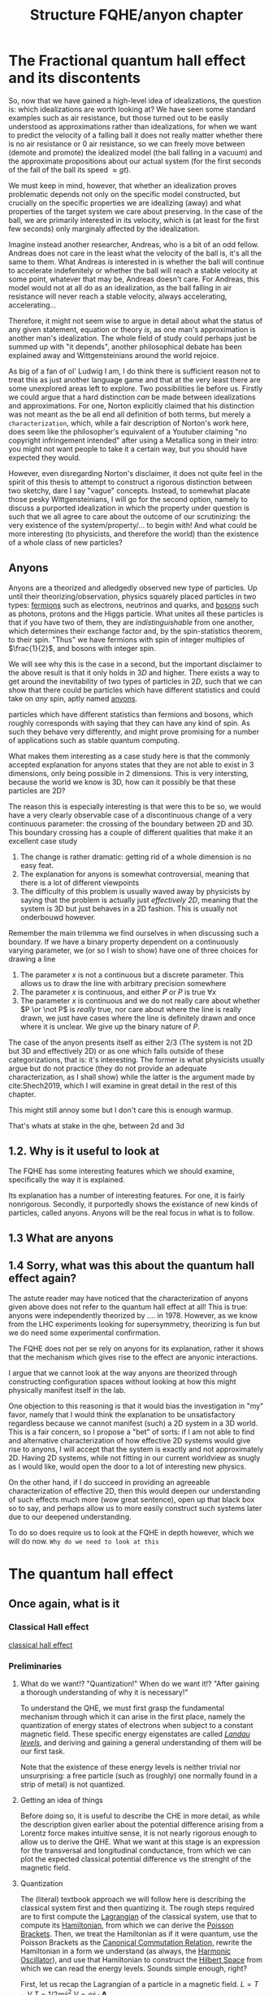 #+title: Structure FQHE/anyon chapter
#+roam_tags: chapter anyons FQHE
# #+startup: latexpreview

#+latex_header: \usepackage{braket}

* The Fractional quantum hall effect and its discontents

# convince the reader that what you're saying is worthwhile

So, now that we have gained a high-level idea of idealizations, the question is: which idealizations are worth looking at? We have seen some standard examples such as air resistance, but those turned out to be easily understood as approximations rather than idealizations, for when we want to predict the velocity of a falling ball it does not really matter whether there is no air resistance or $0$ air resistance, so we can freely move between (demote and promote) the idealized model (the ball falling in a vacuum) and the approximate propositions about our actual system (for the first seconds of the fall of the ball its speed $\approx gt$).

We must keep in mind, however, that whether an idealization proves problematic depends not only on the specific model constructed, but crucially on the specific properties we are idealizing (away) and what properties of the target system we care about preserving. In the case of the ball, we are primarily interested in its velocity, which is (at least for the first few seconds) only marginaly affected by the idealization.

Imagine instead another researcher, Andreas, who is a bit of an odd fellow. Andreas does not care in the least what the velocity of the ball is, it's all the same to them. What Andreas /is/ interested in is whether the ball will continue to accelerate indefenitely or whether the ball will reach a stable velocity at some point, whatever that may be, Andreas doesn't care. For Andreas, this model would not at all do as an idealization, as the ball falling in air resistance will never reach a stable velocity, always accelerating, accelerating...

Therefore, it might not seem wise to argue in detail about what the status of any given statement, equation or theory /is/, as one man's approximation is another man's idealization. The whole field of study could perhaps just be summed up with "it depends", another philosophical debate has been explained away and Wittgensteinians around the world rejoice.

As big of a fan of ol' Ludwig I am, I do think there is sufficient reason not to treat this as just another language game and that at the very least there are some unexplored areas left to explore. Two possibilities lie before us. Firstly we could argue that a hard distinction /can/ be made between idealizations and approximations. For one, Norton explicitly claimed that his distinction was not meant as the be all end all definition of both terms, but merely a ~characterization~, which, while a fair description of Norton's work here, does seem like the philosopher's equivalent of a Youtuber claiming "no copyright infringement intended" after using a Metallica song in their intro: you might not want people to take it a certain way, but you should have expected they would.

However, even disregarding Norton's disclaimer, it does not quite feel in the spirit of this thesis to attempt to construct a rigorous distinction between two sketchy, dare I say "vague" concepts. Instead, to somewhat placate those pesky Wittgensteinians, I will go for the second option, namely to discuss a purported idealization in which the property under question is such that we all agree to care about the outcome of our scrutinizing: the very existence of the system/property/... to begin with! And what could be more interesting (to physicists, and therefore the world) than the existence of  a whole class of new particles?

** Anyons

Anyons are a theorized and alledgedly observed new type of particles. Up until their theorizing/observation, physics squarely placed particles in two types: [[file:20210218153430-fermions.org][fermions]] such as electrons, neutrinos and quarks, and [[file:20210218153456-bosons.org][bosons]] such as photons, protons and the Higgs particle. What unites all these particles is that if you have two of them, they are /indistinguishable/ from one another, which determines their exchange factor and, by the spin-statistics theorem, to their spin. "Thus" we have fermions with spin of integer multiples of $\frac{1}{2}$, and bosons with integer spin.

We will see why this is the case in a second, but the important disclaimer to the above result is that it only holds in $3D$ and higher. There exists a way to get around the inevitability of two types of particles in $2D$, such that we can show that there could be particles which have different statistics and could take on /any/ spin, aptly named [[file:20210218152909-anyons.org][anyons]].



particles which have different statistics than fermions and bosons, which roughly corresponds with saying that they can have any kind of spin. As such they behave very differently, and might prove promising for a number of applications such as stable quantum computing.

What makes them interesting as a case study here is that the commonly accepted explanation for anyons states that they are not able to exist in 3 dimensions, only being possible in 2 dimensions. This is very intersting, because the world we know is 3D, how can it possibly be that these particles are 2D?

The reason this is especially interesting is that were this to be so, we would have a very clearly observable case of a discontinuous change of a very continuous parameter: the crossing of the boundary between 2D and 3D. This boundary crossing has a couple of different qualities that make it an excellent case study

1. The change is rather dramatic: getting rid of a whole dimension is no easy feat.
2. The explanation for anyons is somewhat controversial, meaning that there is a lot of different viewpoints
3. The difficulty of this problem is usually waved away by physicists by saying that the problem is actually just /effectively 2D/, meaning that the system is 3D but just behaves in a 2D fashion. This is usually not onderbouwd however.

Remember the main trilemma we find ourselves in when discussing such a boundary. If we have a binary property dependent on a continuously varying parameter, we (or so I wish to show) have one of three choices for drawing a line
1. The parameter $x$ is not a continuous but a discrete parameter. This allows us to draw the line with arbitrary precision somewhere
2. The  parameter $x$ is continuous, and either $\not P$ or $P$ is true $\forall x$
3. The parameter $x$ is continuous and we do not really care about whether $P \or \not P$ is /really/ true, nor care about where the line is really drawn, we just have cases where the line is definitely drawn and once where it is unclear. We give up the binary nature of $P$.

The case of the anyon presents itself as either 2/3 (The system is not 2D but 3D and effectively 2D) or as one which falls outside of these categorizations, that is: it's interesting. The former is what physicists usually argue but do not practice (they do not provide an adequate characterization, as I shall show) while the latter is the argument made by  cite:Shech2019, which I will examine in great detail in the rest of this chapter.

This might still annoy some but I don't care this is enough warmup.



That's whats at stake in the qhe, between 2d and 3d


** 1.2. Why is it useful to look at

The FQHE has some interesting features which we should examine, specifically the way it is explained.

Its explanation has a number of interesting features. For one, it is fairly nonrigorous. Secondly, it purportedly shows the existance of new kinds of particles, called anyons. Anyons will be the real focus in what is to follow.

** 1.3 What are anyons

** 1.4 Sorry, what was this about the quantum hall effect again?

The astute reader may have noticed that the characterization of anyons given above does not refer to the quantum hall effect at all! This is true: anyons were independently theorized by .... in 1978. However, as we know from the LHC experiments looking for supersymmetry, theorizing is fun but we do need some experimental confirmation.

The FQHE does not per se rely on anyons for its explanation, rather it shows that the mechanism which gives rise to the effect are anyonic interactions.

I argue that we cannot look at the way anyons are theorized through constructing configuration spaces without looking at how this might physically manifest itself in the lab.

One objection to this reasoning is that it would bias the investigation in "my" favor, namely that I would think the explanation to be unsatisfactory regardless because we cannot manifest (such) a 2D system in a 3D world. This is a fair concern, so I propose a "bet" of sorts: if I am not able to find and alternative characterization of how effective 2D systems would give rise to anyons, I will accept that the system is exactly and not approximately 2D.
Having 2D systems, while not fitting in our current worldview as snugly as I would like, would open the door to a lot of interesting new physics.

On the other hand, if I do succeed in providing an agreeable characterization of effective 2D, then this would deepen our understanding of such effects much more (wow great sentence), open up that black box so to say, and perhaps allow us to more easily construct such systems later due to our deepened understanding.

To do so does require us to look at the FQHE in depth however, which we will do now.
=Why do we need to look at this=


*  The quantum hall effect

** Once again, what is it

*** Classical Hall effect

[[file:20210218152105-classical_hall_effect.org][classical hall effect]]

*** Preliminaries

**** What do we want!? "Quantization!" When do we want it!? "After gaining a thorough understanding of why it is necessary!"
 To understand the QHE, we must first grasp the fundamental mechanism through which it can arise in the first place, namely the quantization of energy states of electrons when subject to a constant magnetic field. These specific energy eigenstates are called /[[file:20210223154027-landau_levels.org][Landau levels]]/, and deriving and gaining a general understanding of them will be our first task.

 Note that the existence of these energy levels is neither trivial nor unsurprising: a free particle (such as (roughly) one normally found in a strip of metal) is not quantized.

**** Getting an idea of things

 Before doing so, it is useful to describe the CHE in more detail, as while the description given earlier about the potential difference arising from a Lorentz force makes intuitive sense, it is not nearly rigorous enough to allow us to derive the QHE. What we want at this stage is an expression for the transversal and longitudinal conductance, from which we can plot the expected classical potential difference vs the strenght of the magnetic field.


**** Quantization

 The (literal) textbook approach we will follow here is describing the classical system first and then quantizing it. The rough steps required are to first compute the [[file:20210223154511-lagrangian.org][Lagrangian]] of the classical system, use that to compute its [[file:20210317122727-hamiltonian.org][Hamiltonian]], from which we can derive the [[file:20210317122807-poisson_brackets.org][Poisson Brackets]]. Then, we treat the Hamiltonian as if it were quantum, use the Poisson Brackets as the [[file:20210317122922-canonical_commutation_relation.org][Canonical Commutation Relation,]] rewrite the Hamiltonian in a form we understand (as always, the [[file:20210317123047-harmonic_oscillator.org][Harmonic Oscillator]]), and use that Hamiltonian to construct the [[file:20210317123126-hilbert_space.org][Hilbert Space]] from which we can read the energy levels. Sounds simple enough, right?


 First, let us recap the Lagrangian of a particle in a magnetic field.
$L = T - V$
$T=1/2 m\dot{x}^2$
$V = e \dot{x}\cdot \textbf{A}$

\begin{equation}
    L=\frac{1}{2}m \dot{\textbf{x}}^{2}-e \dot{\textbf{x}}\cdot \textbf{A}
    \label{eq:lagrmag}
\end{equation}


 From here we can derive the Hamiltonian
\[H= \dot{\textbf{x}} \cdot \textbf{P} -L = \dot{\textbf{x}} \frac{\partial L}{\partial \dot{\textbf{x}}} - L = .....    \]
\begin{equation}
   H = \frac{1}{2m} (\textbf{p} + e \textbf{A})^{2}
    \label{eq:classHamMag}
\end{equation}

 Using the Hamiltonian it is easy to derive the Poisson Bracket structure.
Little sidenote about why that is important.
\begin{equation}
    \{F(x,y),G(x,y)\}=\frac{\partial F}{\partial x}\frac{\partial G}{\partial y} - \frac{\partial F}{\partial y}\frac{\partial G}{\partial x}
    \label{eq:poissonbrackets}
\end{equation}


\begin{equation}
    \{x_i, p_j\}=\delta_{ij} \text{   with    } \{x_i,x_j\}=\{p_i,p_j\}=0
    \label{eq:poissonmag}
\end{equation}

Coool


  Now we can move on to the quantum side, which means we can take over \ref{eq:magham} and substitute the functions for quantum operators.
\begin{equation}
    H=\frac{1}{2m}(\hat{\textbf{p}} + e \hat{\textbf{A}} )^{2}
    \label{eq:quantumMagHam}
\end{equation}

We take Gauge $\nabla \times \hat{\textbf{A}}= B \hat{z}$

And get canonical commutation relations

\begin{equation}
    [x_i, p_j]=i\hbar\delta_{ij} \text{   with   } [x_i, x_j]=[p_i,p_j]=0
    \label{eq:ccr}
\end{equation}

Then we do raising lowering, find the hamiltonian and then

\begin{equation}
    E_n=\hbar\omega_B \Big(n+\frac{1}{2} )\quad n \in \mathbb{N}
    \label{eq:landaulevels}
\end{equation}

Astute readers might have noticed that, suprisingly, the spin of the particles has not been mentioned once so far! This is because we can relatively safely neglect it as a good approximation, as the effect of spin on the energy states smoothly becomes less and less prominent the higher the strength of the magnetic field is.

An additionally seemingly important detail is the fact that the Hall System is taken to be in 2D from the start.



**** Dawdling
Now that we have developed a base-level understandig of the (quantum) mechanics at play in the effect in general, it is time to turn our attention to the matter at hand: understanding the Quantum Hall system.


***  Integer vs Fractional

Integer is somewhat interesting but only insofar as it allows us to sort of get why the plateuax are there, although this explanation does not really work for the FQHE as it does not take electron interactions into account which are crucial
#BEGIN_COMMENT
[[file:20210219124712-the_quantum_hall_effect_has_two_variations_integer_and_fractional.org][the quantum hall effect has two variations, integer and fractional]]
#+END_COMMENT
**  IQHE


***  Landaus


#+transclude: t :hlevel 4
[[file:20210223165225-landau_levels_in_an_electric_field.org][Landau levels in an electric field]]

#+transclude: t :hlevel 4
[[file:20210223163548-landau_states_have_a_large_degeneracy.org][Landau states have a large degeneracy]]


#+transclude: t :hlevel 4
[[file:20210223160810-derivation_of_landau_levels_for_qhe.org][derivation of Landau levels for QHE]]


***  Why are the plateaux at those levels?

Edge modes

#+transclude: t :hlevel 5
[[file:20210302154810-edge_modes_determine_the_values_of_the_iqhe_plateaux.org][edge modes determine the values of the IQHE plateaux]]

***  Wait... why are there plateaux anyways?
Impurities




 However, some of the lessons learned from the effect do prove useful, such as why the plateaux a) have the value they have and b) why the plateaux persist over a wideish range of magnetic field strengths.

    There are two difficulties however with using lessons from the IQHE in the fqhe effect
The Integer explanation relies on the fact that there are (small) impurities in the sample. However, we know that the FQHE only occurs when the sample is /very/ pure, so the explanation in both cases will likely be different
 The explanation of the IQHE purposefully neglects the interactions electrons have with each other, which is a) unrealistic and b) unneglectable when talking about the FQHE, as it plays a key role in lifting the degeneracy of the Landau states.

 For those reasons we will be skipping a thorough examination of the Integer Quantum Hall Effect and jump straight into the FQHE


** FQHE in depts

*** Adding electron interaction

#+transclude: t :hlevel 5
[[file:20210309161322-reasoning_of_fqhe_is_less_rigorous_than_iqhe.org][reasoning of FQHE is less rigorous than IQHE]]


#+transclude: t :hlevel 5
[[file:20210309161230-iqhe_has_no_electron_interactions_fqhe_does.org][IQHE has no electron interactions, FQHE does]]

*** The Ugly: Idealizations, Idealizations Everywhere

 Perhaps the most striking difference in the derivation of the FQHE as opposed to the IQHE is the rigour of reasoning used in the former. Unlike its Integer Counterpart, the "explanation" much less resembles, well, a derivation, and is better characterized as a "motivation" instead, using a combination of handwaving, squinting at equations and plain stubbornness to finally get a result which is in the same ~ballpark~ solar system as what we would imagine an proper explanation to be.

 It would do us well to list the most egregious ones first, so they are not able to sneak up on us in the end.

#+transclude: t hlevel: 5
[[file:20210309164800-the_wavefunction_of_the_fqhe_is_guessed_from_general_grounds.org][The wavefunction of the FQHE is GUESSED from general grounds]]


  The LWF is not even an actual ground state of the FQH Hamiltonian, instead from it we derive a Toy Hamiltonian of which the LWF is the ground state, bringing us even further from our goal.


Using these assumptions/idealizations however, we can make it plausible that FQ statistics are happening, I don't think we will use much more.

 The wavefunction under consideration is called the Laughlin Wave Function, thought up by >>Laughlin in 1983 after the experimental observation of the FQHE in 1982 by ...

 Wavefunction is not derived analytically, because hard, and not through perturbation theory because with 10^11 particles perturbations are not small. Instead it is guessed and shown to be similar enough to the actual WF to be useful.
$N=\frac{AB}{\phi_0}e^-$
$\hbar\omega_B >> E_{cont}>>V_{disorder}$
The Laughlin WF only applies to the filling fractions of $\nu=\frac{1}{m}$

 How is it guessed? We need to start with a simplyfying toy model in order to make sense of this, the ol' magnetic annulus.

If we use [[file:20210223170018-symmetry_gauge.org][symmetry gauge]] we get that
\[\hat{\textbf{A}}=-\frac{1}{2} \hat{\textbf{r}}\times \textbf{B} = -\frac{yB}{2}\hat{x}+\frac{xB}{2}\hat{y}
\]

Using these assumptions, if we /insist/ that we are in the lowest Landau Level (LLL), we are able to write down the WFs for /any/ 2 particle wavefunction, regardless of the potential

\begin{equation}
    \Psi(z_1, z_2)= (z_1-z_2)^m e^{-\sum_{i=1}^N |z_i|^2/4l_B^2}
    \label{eq:2pLWF}
\end{equation}
where $m$ is the proportion of the denominator of the filling factor.
Isn't that neat.

 From here Laughlin guessed his WF from two general points of reference:


 From this we arrive at...

We see that it fulfills both requirements, but is that enough?




*** Excitations

Excitations

#+transclude: t :hlevel 5
Something about the holes

#+transclude: t :hlevel 5
Something about the ground state of the hamiltanian being different

#+transclude: t :hlevel 5
[[file:20210311184105-the_fqh_state_is_interpreted_as_a_plasma_to_allow_for_intuitions.org][The FQH State Is Interpreted as a Plasma to Allow for Intuitions and Computation]]

#+transclude: t :hlevel 5
[[file:20210312121728-the_fqh_plasma_is_liquid_for_m_70_and_solid_above.org][The FQH "Plasma" Is Liquid for m<70 and Solid Above]]


*** Anyons and fractional charge, finally

#+transclude: t
These holes have fractional charge

#+transclude: t
Handwavey fractional charge explanation

**** Berry phase etc
#+transclude: t :hlevel 5
[[file:20210312130104-berry_connection.org][Berry Connection]]



* The explanation of anyons

#+transclude: t :hlevel 2
[[file:20210402123014-the_configuration_space_explanation_chapter.org][The configuration space explanation chapter]]

#+transclude: t :hlevel 2
[[file:20210414134239-if_particles_cannot_be_closer_than_the_thickness_of_the_strip_the_configuration_space_is_approximately_2d.org][If particles cannot be closer than the thickness of the strip, the configuration space is approximately 2D]]

** TODO
#+transclude: t
[[file:20210414155705-proof_ballspace_is_not_simply_connected.org][Proof ballspace is not simply connected]]

#+transclude: t :level 2
[[file:20210414155524-how_does_qm_work_in_non_simply_connected_space.org][How does QM work in non-simply connected space?]]

#+transclude: t
[[file:20210414155618-how_to_justify_particles_not_being_able_to_escape.org][How to justify particles not being able to escape]]
